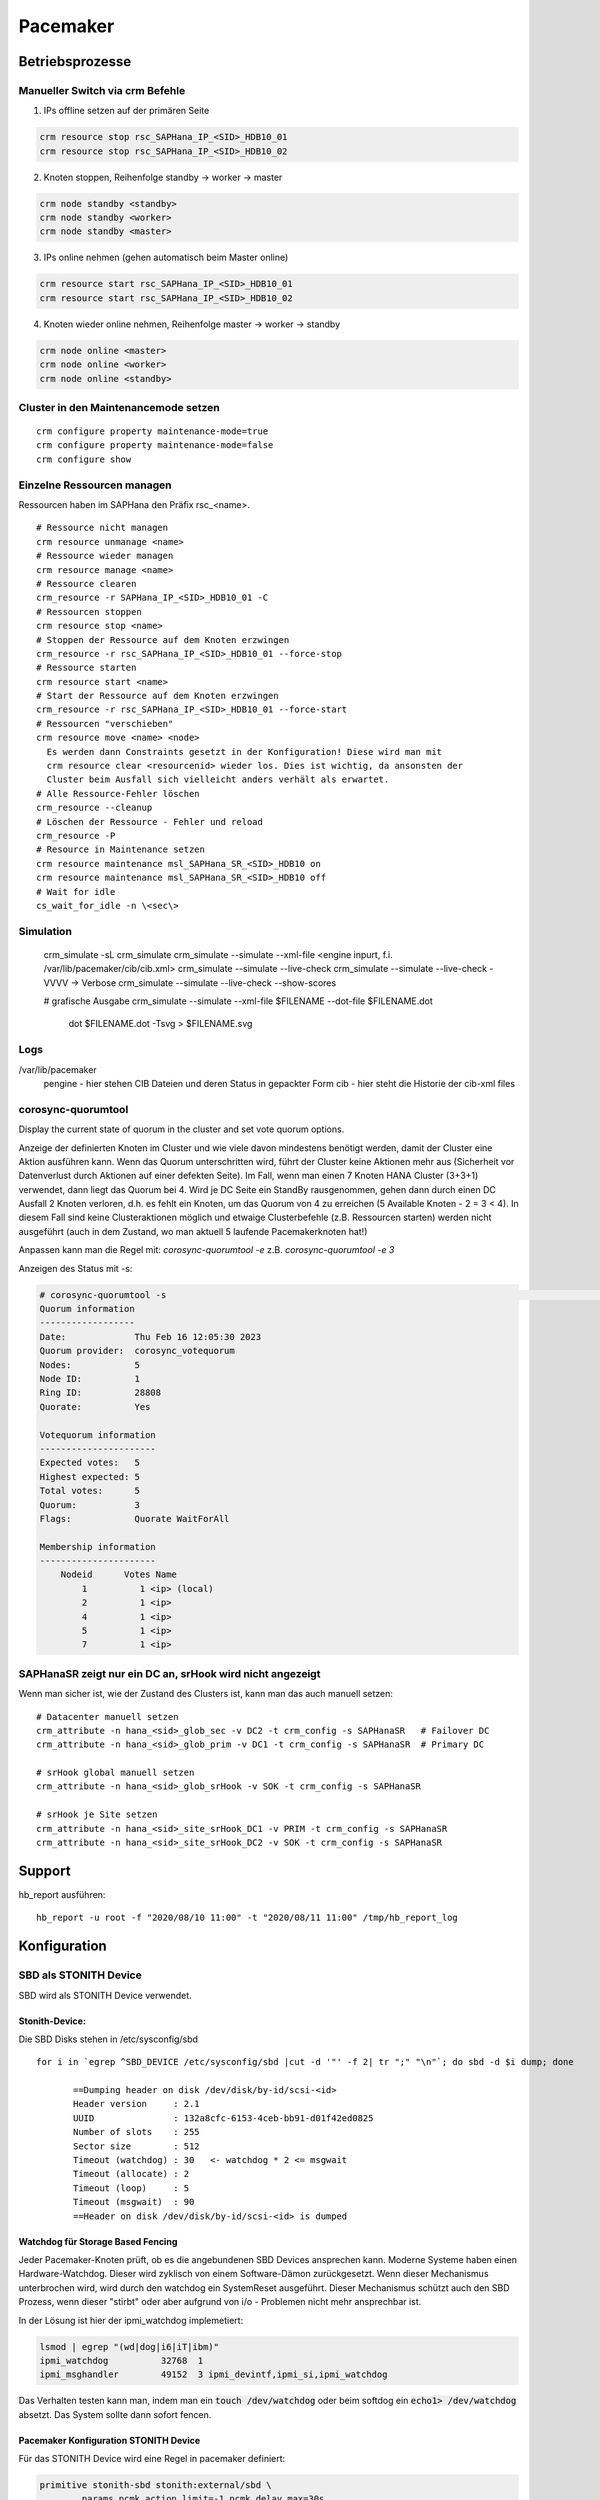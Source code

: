 .. _pacemaker:

##########
Pacemaker 
##########


Betriebsprozesse
*****************

Manueller Switch via crm Befehle
=================================
1. IPs offline setzen auf der primären Seite

.. code-block:: shell

    crm resource stop rsc_SAPHana_IP_<SID>_HDB10_01
    crm resource stop rsc_SAPHana_IP_<SID>_HDB10_02


2. Knoten stoppen, Reihenfolge standby -> worker -> master

.. code-block:: bash
    
    crm node standby <standby>
    crm node standby <worker>
    crm node standby <master>


3. IPs online nehmen (gehen automatisch beim Master online)

.. code-block:: bash

    crm resource start rsc_SAPHana_IP_<SID>_HDB10_01
    crm resource start rsc_SAPHana_IP_<SID>_HDB10_02


4. Knoten wieder online nehmen, Reihenfolge master -> worker -> standby

.. code-block:: bash

    crm node online <master>
    crm node online <worker>
    crm node online <standby>

Cluster in den Maintenancemode setzen
======================================
.. index:: maintenance

::
    
    crm configure property maintenance-mode=true
    crm configure property maintenance-mode=false
    crm configure show


Einzelne Ressourcen managen
============================
Ressourcen haben im SAPHana den Präfix rsc_<name>.

::

    # Ressource nicht managen
    crm resource unmanage <name>
    # Ressource wieder managen
    crm resource manage <name>
    # Ressource clearen
    crm_resource -r SAPHana_IP_<SID>_HDB10_01 -C
    # Ressourcen stoppen
    crm resource stop <name>
    # Stoppen der Ressource auf dem Knoten erzwingen
    crm_resource -r rsc_SAPHana_IP_<SID>_HDB10_01 --force-stop 
    # Ressource starten
    crm resource start <name>
    # Start der Ressource auf dem Knoten erzwingen
    crm_resource -r rsc_SAPHana_IP_<SID>_HDB10_01 --force-start
    # Ressourcen "verschieben"
    crm resource move <name> <node>
      Es werden dann Constraints gesetzt in der Konfiguration! Diese wird man mit
      crm resource clear <resourcenid> wieder los. Dies ist wichtig, da ansonsten der 
      Cluster beim Ausfall sich vielleicht anders verhält als erwartet.
    # Alle Ressource-Fehler löschen
    crm_resource --cleanup
    # Löschen der Ressource - Fehler und reload 
    crm_resource -P
    # Resource in Maintenance setzen
    crm resource maintenance msl_SAPHana_SR_<SID>_HDB10 on
    crm resource maintenance msl_SAPHana_SR_<SID>_HDB10 off
    # Wait for idle
    cs_wait_for_idle -n \<sec\>

Simulation
============
    crm_simulate -sL
    crm_simulate
    crm_simulate --simulate --xml-file <engine inpurt, f.i. /var/lib/pacemaker/cib/cib.xml>
    crm_simulate --simulate --live-check
    crm_simulate --simulate --live-check -VVVV -> Verbose 
    crm_simulate --simulate --live-check --show-scores
    
    # grafische Ausgabe
    crm_simulate --simulate --xml-file $FILENAME --dot-file $FILENAME.dot
        dot $FILENAME.dot -Tsvg > $FILENAME.svg

Logs
====
/var/lib/pacemaker
  pengine   - hier stehen CIB Dateien und deren Status in gepackter Form
  cib       - hier steht die Historie der cib-xml files


corosync-quorumtool
====================
Display the current state of quorum in the cluster and set vote quorum options.

Anzeige der definierten Knoten im Cluster und wie viele davon mindestens benötigt werden, damit der Cluster eine Aktion ausführen kann. 
Wenn das Quorum unterschritten wird, führt der Cluster keine Aktionen mehr aus (Sicherheit vor Datenverlust durch Aktionen auf einer defekten Seite).
Im Fall, wenn man einen 7 Knoten HANA Cluster (3+3+1) verwendet, dann liegt das Quorum bei 4. Wird je DC Seite ein StandBy rausgenommen, gehen dann 
durch einen DC Ausfall 2 Knoten verloren, d.h. es fehlt ein Knoten, um das Quorum von 4 zu erreichen (5 Available Knoten - 2 = 3 < 4). In diesem
Fall sind keine Clusteraktionen möglich und etwaige Clusterbefehle (z.B. Ressourcen starten) werden nicht ausgeführt (auch in dem Zustand, wo man 
aktuell 5 laufende Pacemakerknoten hat!) 

Anpassen kann man die Regel mit: 
`corosync-quorumtool -e` z.B. `corosync-quorumtool -e 3`

Anzeigen des Status mit -s:

.. code:: bash

    # corosync-quorumtool -s                                                                                                                                                                                              [12/24]
    Quorum information
    ------------------
    Date:             Thu Feb 16 12:05:30 2023
    Quorum provider:  corosync_votequorum
    Nodes:            5
    Node ID:          1
    Ring ID:          28808
    Quorate:          Yes

    Votequorum information
    ----------------------
    Expected votes:   5
    Highest expected: 5
    Total votes:      5
    Quorum:           3
    Flags:            Quorate WaitForAll

    Membership information
    ----------------------
        Nodeid      Votes Name
            1          1 <ip> (local)
            2          1 <ip>
            4          1 <ip>
            5          1 <ip>
            7          1 <ip>


SAPHanaSR zeigt nur ein DC an, srHook wird nicht angezeigt
==============================================================
.. index:: srHook, crm_attribute

Wenn man sicher ist, wie der Zustand des Clusters ist, kann man das auch manuell setzen:
::
    
    # Datacenter manuell setzen
    crm_attribute -n hana_<sid>_glob_sec -v DC2 -t crm_config -s SAPHanaSR   # Failover DC
    crm_attribute -n hana_<sid>_glob_prim -v DC1 -t crm_config -s SAPHanaSR  # Primary DC

    # srHook global manuell setzen
    crm_attribute -n hana_<sid>_glob_srHook -v SOK -t crm_config -s SAPHanaSR

    # srHook je Site setzen
    crm_attribute -n hana_<sid>_site_srHook_DC1 -v PRIM -t crm_config -s SAPHanaSR
    crm_attribute -n hana_<sid>_site_srHook_DC2 -v SOK -t crm_config -s SAPHanaSR
    

Support
********
.. index:: hb_report

hb_report ausführen: 
::

    hb_report -u root -f "2020/08/10 11:00" -t "2020/08/11 11:00" /tmp/hb_report_log


Konfiguration
***************

SBD als STONITH Device
=======================
SBD wird als STONITH Device verwendet. 

Stonith-Device: 
----------------

Die SBD Disks stehen in /etc/sysconfig/sbd

:: 
 
 for i in `egrep ^SBD_DEVICE /etc/sysconfig/sbd |cut -d '"' -f 2| tr ";" "\n"`; do sbd -d $i dump; done
 
 	==Dumping header on disk /dev/disk/by-id/scsi-<id>
	Header version     : 2.1
	UUID               : 132a8cfc-6153-4ceb-bb91-d01f42ed0825
	Number of slots    : 255
	Sector size        : 512
	Timeout (watchdog) : 30   <- watchdog * 2 <= msgwait 
	Timeout (allocate) : 2
	Timeout (loop)     : 5
	Timeout (msgwait)  : 90   
	==Header on disk /dev/disk/by-id/scsi-<id> is dumped



Watchdog für Storage Based Fencing
-----------------------------------

Jeder Pacemaker-Knoten prüft, ob es die angebundenen SBD Devices ansprechen kann.
Moderne Systeme haben einen Hardware-Watchdog. Dieser wird zyklisch von einem Software-Dämon zurückgesetzt. Wenn dieser 
Mechanismus unterbrochen wird, wird durch den watchdog ein SystemReset ausgeführt. Dieser Mechanismus schützt auch den 
SBD Prozess, wenn dieser "stirbt" oder aber aufgrund von i/o - Problemen nicht mehr ansprechbar ist. 

In der Lösung ist hier der ipmi_watchdog implemetiert:

.. code:: bash

    lsmod | egrep "(wd|dog|i6|iT|ibm)"
    ipmi_watchdog          32768  1
    ipmi_msghandler        49152  3 ipmi_devintf,ipmi_si,ipmi_watchdog

Das Verhalten testen kann man, indem man ein :code:`touch /dev/watchdog` oder beim softdog ein :code:`echo1> /dev/watchdog` absetzt. Das 
System sollte dann sofort fencen. 

Pacemaker Konfiguration STONITH Device
----------------------------------------
Für das STONITH Device wird eine Regel in pacemaker definiert:

.. code:: bash
    
    primitive stonith-sbd stonith:external/sbd \
            params pcmk_action_limit=-1 pcmk_delay_max=30s

pcmk_delay_max in ScaleOut 1s, in ScaleUp 30s, um zu verhindern, das sich zwei Knoten gleichzeitig "abschießen". (-> `<https://clusterlabs.org/pacemaker/doc/2.1/Pacemaker_Explained/html/fencing.html#fencing>`_)

Test Fencing
-------------
Test SBD Fencing
^^^^^^^^^^^^^^^^
SBD Starverhalten anpassen (nur für test)
  /etc/sysconfig/sbd -> SBD_STARTMODE change von always to clean (-> sbd startet nach einem Fencing nicht)
  csync2 -xv (kopieren der geänderten Konfigurationsdatei auf die anderen Knoten)
  crm cluster stop
  crm cluster start
  crm cluster status
  crm node fence node2
  sbd -d <sbd-device> list  -> zeigt an, welchen Status die einzelnen Knoten haben. Node1 sollte clear haben, node zwei "reset  node1". Da man in /etc/sysconfig/sbd definiert hat, dass
     der Startmode clean sein soll, muss man nun den Slot für Knoten 2 auf den SBD-Devices zurücksetzen durch
     sbd -d <sbd-device> message node02 clear. Dies muss für alle SBD Devices durchgeführt werden. Danach kann erst auf dem Knoten 2 der Cluster gestartet werden. 
   
Test Redfish
^^^^^^^^^^^^^^
fence_redfish --ip=<ip> --username=redfish_stonith --password=<password> --action-status --ssl-insecure
STATUS ON sollte rauskommen

Corosync
=========
Konfiguration
--------------
/etc/corosync/corosync.conf
  Update three sections:
  * totem
  * interface
  * nodelist

crm corosync edit (alternativ vi /etc/corosync/corosync.conf)

totem
^^^^^^
Bei zwei corosync Ringen soll der zweite Ring passiv sein. rrp_mode: passive

.. code:: bash

  ...
    max_messages: 20
    transport: udpu
    rrp_mode: passive   <--
    interface {
        ringnumber: 0
  ...

interface
^^^^^^^^^^
Ring0 und Ring1 eintragen

.. code:: bash

    totem:
      ...
        interface {
                ringnumber: 0
                mcastport: 5405
                ttl: 1
        }
        interface {
                ringnumber: 1
                mcastport: 5407
                ttl: 1
        }
    ...

nodelist
^^^^^^^^^

.. code::bash

    nodelist {
    ...
        node {
                ring0_addr: <IP Ring0>
                ring1_addr: <IP Ring1>
                nodeid: 1
        }
        node {
                ring0_addr: <IP Ring0>
                ring1_addr: <IP Ring1>
                nodeid: 2
        }
    ...

Mittels csync2 -xv wieder auf alle anderen Knoten kopieren

corosync-cfgtool -R    -> Reload corosync.conf auf allen Knoten
corosync-cfgtool -s    -> Show corosync configuration
crm corosync status    -> show corosync configuration


cibadmin
=========
query and edit the Pacemaker configuration, runtime information vom Cluster

 -Q --scope crm_config | grep no-quorum-policy




